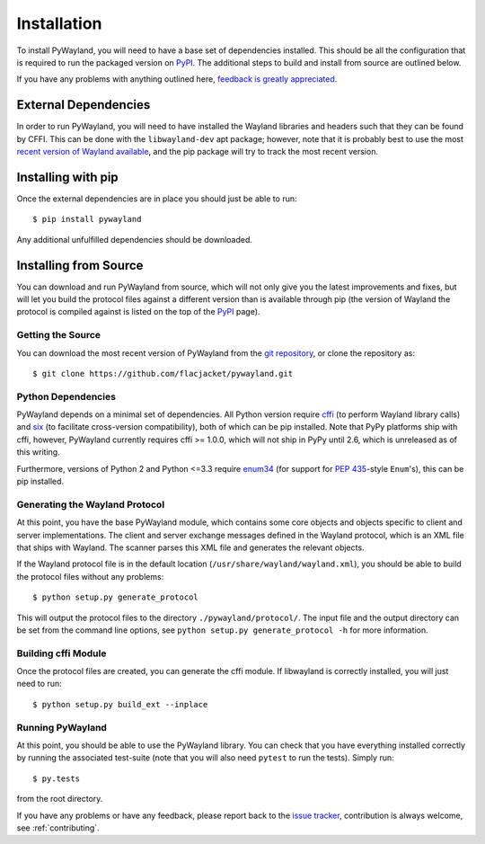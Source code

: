 .. _install:

Installation
============

To install PyWayland, you will need to have a base set of dependencies
installed.  This should be all the configuration that is required to run the
packaged version on PyPI_.  The additional steps to build and install from
source are outlined below.

If you have any problems with anything outlined here, `feedback is greatly
appreciated <https://github.com/flacjacket/pywayland/issues>`_.

.. _PyPI: https://pypi.python.org/pypi/pywayland

External Dependencies
---------------------

In order to run PyWayland, you will need to have installed the Wayland
libraries and headers such that they can be found by CFFI.  This can be done
with the ``libwayland-dev`` apt package; however, note that it is probably best
to use the most `recent version of Wayland available
<http://wayland.freedesktop.org/releases.html>`_, and the pip package will try
to track the most recent version.

Installing with pip
-------------------

Once the external dependencies are in place you should just be able to run::

    $ pip install pywayland

Any additional unfulfilled dependencies should be downloaded.

.. _install-source:

Installing from Source
----------------------

You can download and run PyWayland from source, which will not only give you
the latest improvements and fixes, but will let you build the protocol files
against a different version than is available through pip (the version of
Wayland the protocol is compiled against is listed on the top of the PyPI_
page).

Getting the Source
^^^^^^^^^^^^^^^^^^

You can download the most recent version of PyWayland from the `git
repository`_, or clone the repository as::

    $ git clone https://github.com/flacjacket/pywayland.git

.. _git repository: https://github.com/flacjacket/pywayland

Python Dependencies
^^^^^^^^^^^^^^^^^^^

PyWayland depends on a minimal set of dependencies.  All Python version require
cffi_ (to perform Wayland library calls) and six_ (to facilitate cross-version
compatibility), both of which can be pip installed.  Note that PyPy platforms
ship with cffi, however, PyWayland currently requires cffi >= 1.0.0, which will
not ship in PyPy until 2.6, which is unreleased as of this writing.

Furthermore, versions of Python 2 and Python <=3.3 require enum34_ (for support
for :pep:`435`-style ``Enum``'s), this can be pip installed.

.. _cffi: https://cffi.readthedocs.org/en/latest/
.. _enum34: https://pypi.python.org/pypi/enum34/
.. _six: https://pythonhosted.org/six/

Generating the Wayland Protocol
^^^^^^^^^^^^^^^^^^^^^^^^^^^^^^^

At this point, you have the base PyWayland module, which contains some core
objects and objects specific to client and server implementations.  The client
and server exchange messages defined in the Wayland protocol, which is an XML
file that ships with Wayland.  The scanner parses this XML file and generates
the relevant objects.

If the Wayland protocol file is in the default location
(``/usr/share/wayland/wayland.xml``), you should be able to build the protocol
files without any problems::

    $ python setup.py generate_protocol

This will output the protocol files to the directory ``./pywayland/protocol/``.
The input file and the output directory can be set from the command line
options, see ``python setup.py generate_protocol -h`` for more information.


Building cffi Module
^^^^^^^^^^^^^^^^^^^^

Once the protocol files are created, you can generate the cffi module.  If
libwayland is correctly installed, you will just need to run::

    $ python setup.py build_ext --inplace

Running PyWayland
^^^^^^^^^^^^^^^^^

At this point, you should be able to use the PyWayland library.  You can check
that you have everything installed correctly by running the associated
test-suite (note that you will also need ``pytest`` to run the tests).  Simply
run::

    $ py.tests

from the root directory.

If you have any problems or have any feedback, please report back to the `issue
tracker`_, contribution is always welcome, see :ref:`contributing`.

.. _issue tracker: https://github.com/flacjacket/pywayland/issues
